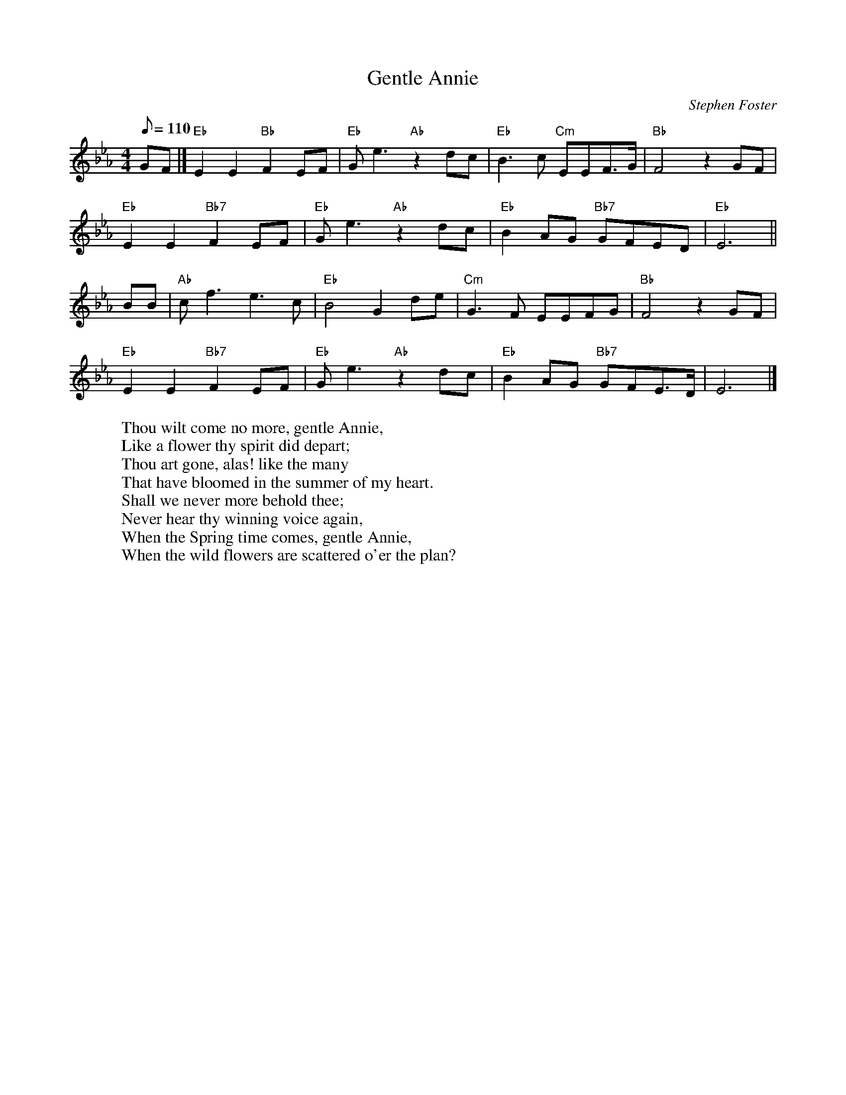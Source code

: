X: 1
T:Gentle Annie
M:4/4
L:1/8
C:Stephen Foster
Z:Kevin Goess 4/13/200
K:Eb
Q:110
GF |] "Eb" E2E2 "Bb" F2EF | "Eb" Ge3 "Ab" z2 dc| "Eb" B3c "Cm" EEF>G | "Bb" F4 z2 GF|
"Eb" E2E2 "Bb7" F2EF | "Eb" Ge3 "Ab" z2 dc | "Eb" B2AG "Bb7" GFED | "Eb" E6 ||
BB| "Ab" cf3e3c | "Eb" B4G2de | "Cm" G3F EEFG | "Bb" F4 z2 GF | 
"Eb" E2E2 "Bb7" F2EF | "Eb" Ge3 "Ab" z2 dc| "Eb" B2AG "Bb7" GFE>D|E6|]
W:Thou wilt come no more, gentle Annie, 
W:Like a flower thy spirit did depart;
W:Thou art gone, alas! like the many 
W:That have bloomed in the summer of my heart.
W:Shall we never more behold thee;
W:Never hear thy winning voice again,
W:When the Spring time comes, gentle Annie,
W:When the wild flowers are scattered o'er the plan?


